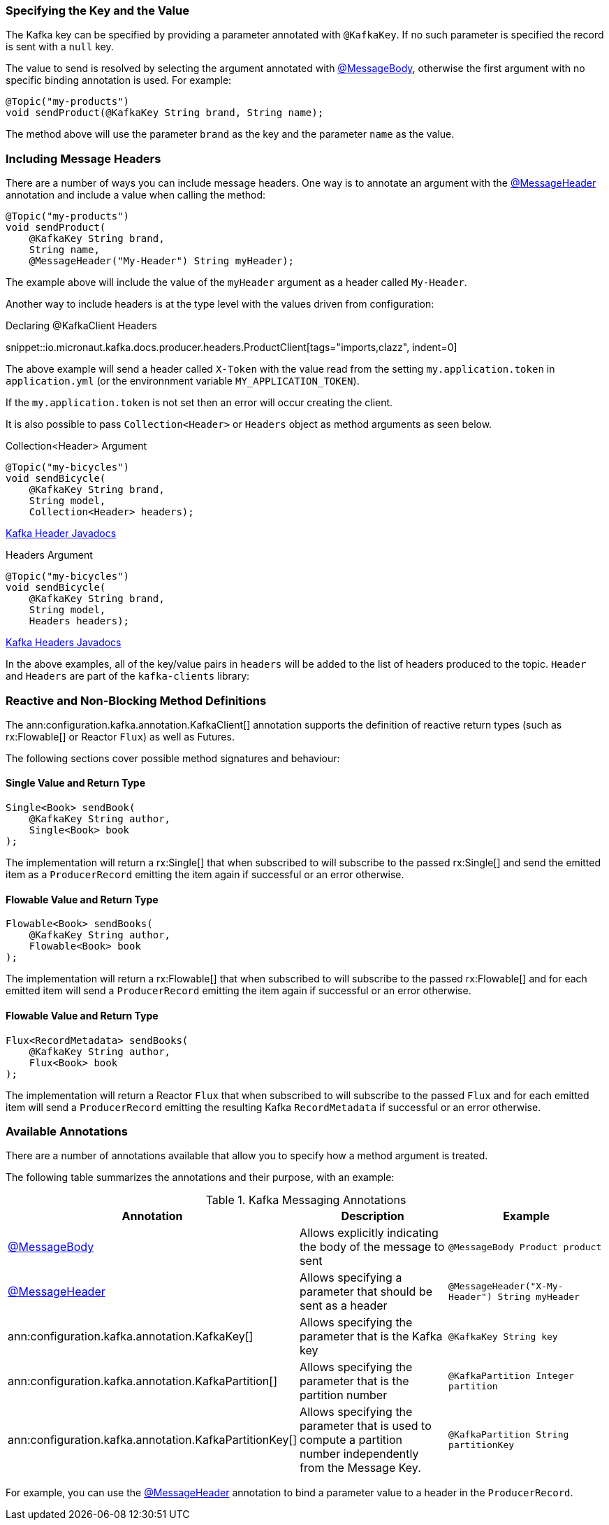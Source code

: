 === Specifying the Key and the Value

The Kafka key can be specified by providing a parameter annotated with `@KafkaKey`. If no such parameter is specified the record is sent with a `null` key.

The value to send is resolved by selecting the argument annotated with https://docs.micronaut.io/latest/api/io/micronaut/messaging/annotation/MessageBody.html[@MessageBody], otherwise the first argument with no specific binding annotation is used. For example:

[source,java]
----
@Topic("my-products")
void sendProduct(@KafkaKey String brand, String name);
----

The method above will use the parameter `brand` as the key and the parameter `name` as the value.

=== Including Message Headers

There are a number of ways you can include message headers. One way is to annotate an argument with the https://docs.micronaut.io/latest/api/io/micronaut/messaging/annotation/MessageHeader.html[@MessageHeader] annotation and include a value when calling the method:

[source,java]
----
@Topic("my-products")
void sendProduct(
    @KafkaKey String brand,
    String name,
    @MessageHeader("My-Header") String myHeader);
----

The example above will include the value of the `myHeader` argument as a header called `My-Header`.

Another way to include headers is at the type level with the values driven from configuration:

.Declaring @KafkaClient Headers

snippet::io.micronaut.kafka.docs.producer.headers.ProductClient[tags="imports,clazz", indent=0]

The above example will send a header called `X-Token` with the value read from the setting `my.application.token` in `application.yml` (or the environnment variable `MY_APPLICATION_TOKEN`).

If the `my.application.token` is not set then an error will occur creating the client.

It is also possible to pass `Collection<Header>` or `Headers` object as method arguments as seen below.

.Collection<Header> Argument
[source,java]
----
@Topic("my-bicycles")
void sendBicycle(
    @KafkaKey String brand,
    String model,
    Collection<Header> headers);
----

https://javadoc.io/doc/org.apache.kafka/kafka-clients/latest/org/apache/kafka/common/header/Header.html[Kafka Header Javadocs]

.Headers Argument
[source,java]
----
@Topic("my-bicycles")
void sendBicycle(
    @KafkaKey String brand,
    String model,
    Headers headers);
----

https://javadoc.io/doc/org.apache.kafka/kafka-clients/latest/org/apache/kafka/common/header/Headers.html[Kafka Headers Javadocs]

In the above examples, all of the key/value pairs in `headers` will be added to the list of headers produced to the topic.  `Header` and `Headers` are
part of the `kafka-clients` library:

=== Reactive and Non-Blocking Method Definitions

The ann:configuration.kafka.annotation.KafkaClient[] annotation supports the definition of reactive return types (such as rx:Flowable[] or Reactor `Flux`) as well as Futures.

The following sections cover possible method signatures and behaviour:

==== Single Value and Return Type

[source,java]
----
Single<Book> sendBook(
    @KafkaKey String author,
    Single<Book> book
);
----

The implementation will return a rx:Single[] that when subscribed to will subscribe to the passed rx:Single[] and send the emitted item as a `ProducerRecord` emitting the item again if successful or an error otherwise.

==== Flowable Value and Return Type

[source,java]
----
Flowable<Book> sendBooks(
    @KafkaKey String author,
    Flowable<Book> book
);
----

The implementation will return a rx:Flowable[] that when subscribed to will subscribe to the passed rx:Flowable[] and for each emitted item will send a `ProducerRecord` emitting the item again if successful or an error otherwise.

==== Flowable Value and Return Type

[source,java]
----
Flux<RecordMetadata> sendBooks(
    @KafkaKey String author,
    Flux<Book> book
);
----

The implementation will return a Reactor `Flux` that when subscribed to will subscribe to the passed `Flux` and for each emitted item will send a `ProducerRecord` emitting the resulting Kafka `RecordMetadata` if successful or an error otherwise.

=== Available Annotations

There are a number of annotations available that allow you to specify how a method argument is treated.

The following table summarizes the annotations and their purpose, with an example:

.Kafka Messaging Annotations
|===
|Annotation |Description |Example

|https://docs.micronaut.io/latest/api/io/micronaut/messaging/annotation/MessageBody.html[@MessageBody]
| Allows explicitly indicating the body of the message to sent
|`@MessageBody Product product`

|https://docs.micronaut.io/latest/api/io/micronaut/messaging/annotation/MessageHeader.html[@MessageHeader]
| Allows specifying a parameter that should be sent as a header
|`@MessageHeader("X-My-Header") String myHeader`

|ann:configuration.kafka.annotation.KafkaKey[]
| Allows specifying the parameter that is the Kafka key
|`@KafkaKey String key`

|ann:configuration.kafka.annotation.KafkaPartition[]
| Allows specifying the parameter that is the partition number
|`@KafkaPartition Integer partition`

|ann:configuration.kafka.annotation.KafkaPartitionKey[]
| Allows specifying the parameter that is used to compute a partition number independently from the Message Key.
|`@KafkaPartition String partitionKey`

|===

For example, you can use the https://docs.micronaut.io/latest/api/io/micronaut/messaging/annotation/MessageHeader.html[@MessageHeader] annotation to bind a parameter value to a header in the `ProducerRecord`.
